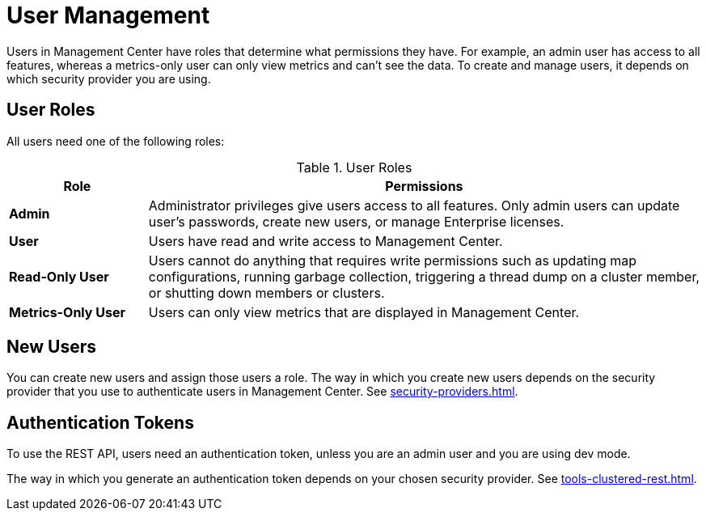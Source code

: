 = User Management
:description: Users in Management Center have roles that determine what permissions they have. For example, an admin user has access to all features, whereas a metrics-only user can only view metrics and can't see the data. To create and manage users, it depends on which security provider you are using.
:page-aliases: ROOT:managing-users.adoc

{description}

== User Roles

All users need one of the following roles:

.User Roles
[cols="20%s,80%a"]
|===
|Role|Permissions

|Admin
|Administrator privileges give users access to all features. Only admin users can update user's passwords, create new users, or manage Enterprise licenses.

|User
|Users have read and write access to Management Center.

|Read-Only User
|Users cannot do anything that requires write permissions such as updating map configurations, running garbage collection, triggering
a thread dump on a cluster member, or shutting down members or clusters.

|Metrics-Only User
|Users can only view metrics that are displayed in Management Center.
|===

== New Users

You can create new users and assign those users a role. The way in which you create new users depends on the security provider that you use to authenticate users in Management Center. See xref:security-providers.adoc[].

== Authentication Tokens

To use the REST API, users need an authentication token, unless you are an admin user and you are using dev mode.

The way in which you generate an authentication token depends on your chosen security provider. See xref:tools-clustered-rest.adoc[].
